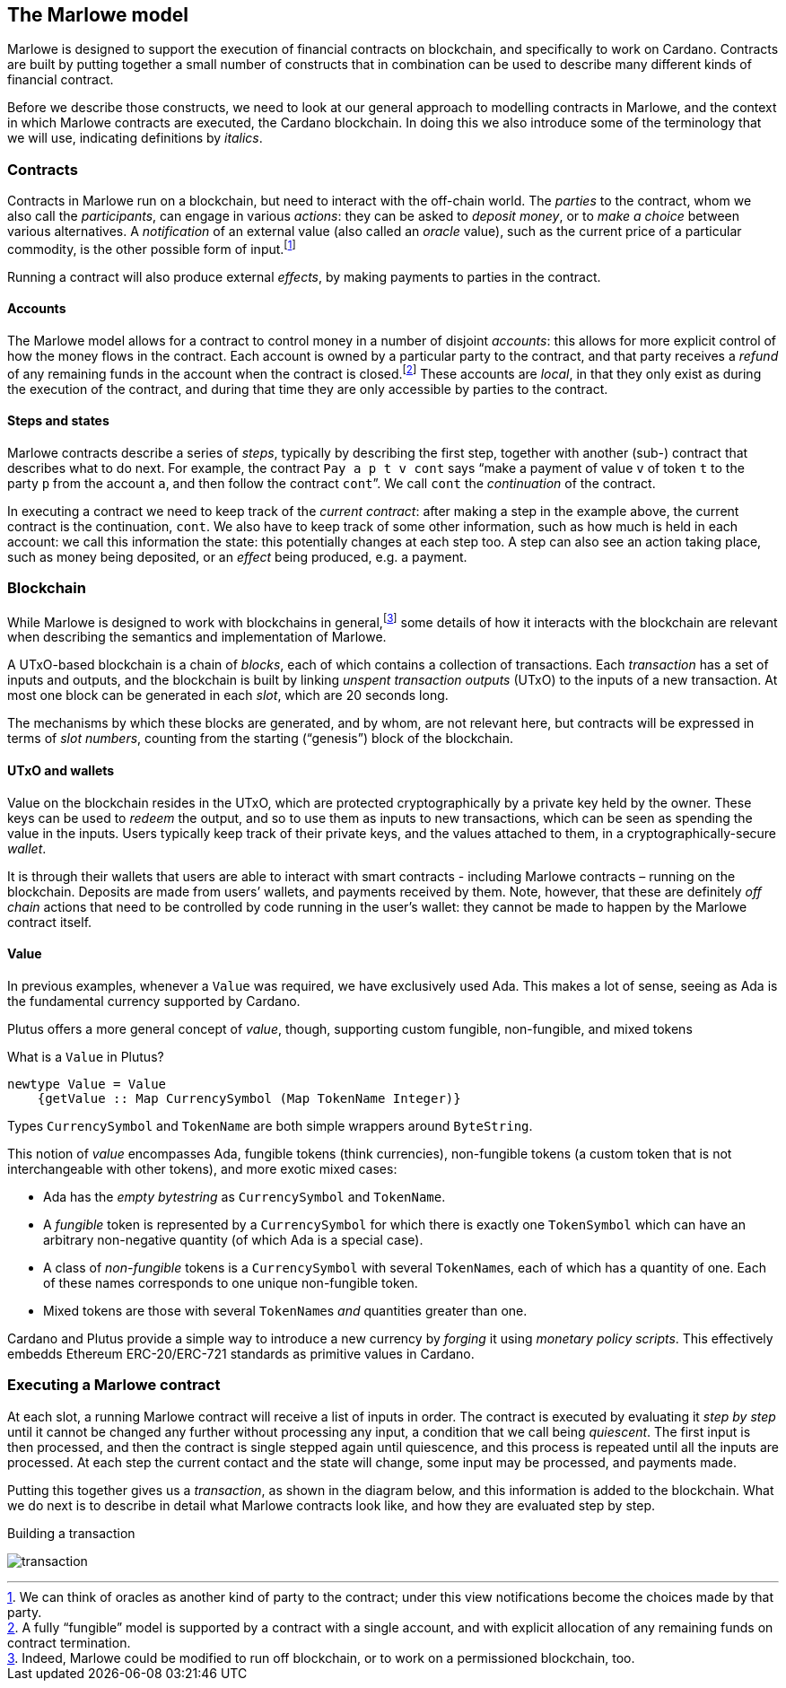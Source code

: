 ﻿[#marlowe-model]
== The Marlowe model

Marlowe is designed to support the execution of financial contracts on blockchain, and specifically to work on Cardano. Contracts are built by putting together a small number of constructs that in combination can be used to describe many different kinds of financial contract.

Before we describe those constructs, we need to look at our general approach to modelling contracts in Marlowe, and the context in which Marlowe contracts are executed, the Cardano blockchain. In doing this we also introduce some of the terminology that we will use, indicating definitions by _italics_.

=== Contracts

Contracts in Marlowe run on a blockchain, but need to interact with the off-chain world. The _parties_ to the contract, whom we also call the _participants_, can engage in various _actions_: they can be asked to _deposit money_, or to _make a choice_ between various alternatives. A _notification_ of an external value (also called an _oracle_ value), such as the current price of a particular commodity, is the other possible form of input.footnote:[We can think of oracles as another kind of party to the contract; under this view notifications become the choices made by that party.]

Running a contract will also produce external _effects_, by making payments to parties in the contract.

==== Accounts

The Marlowe model allows for a contract to control money in a number of disjoint _accounts_: this allows for more explicit control of how the money flows in the contract. Each account is owned by a particular party to the contract, and that party receives a _refund_ of any remaining funds in the account when the contract is closed.footnote:[A fully “fungible” model is supported by a contract with a single account, and with explicit allocation of any remaining funds on contract termination.] These accounts are _local_, in that they only exist as during the execution of the contract, and during that time they are only accessible by parties to the contract.

==== Steps and states

Marlowe contracts describe a series of _steps_, typically by describing the first step, together with another (sub-) contract that describes what to do next. For example, the contract  `Pay a p t v cont` says “make a payment of value `v` of token `t` to the party `p` from the account `a`, and then follow the contract `cont`”. We call `cont` the _continuation_ of the contract.

In executing a contract we need to keep track of the _current contract_: after making a step in the example above, the current contract is the continuation, `cont`. We also have to keep track of some other information, such as how much is held in each account: we call this information the state: this potentially changes at each step too. A step can also see an action taking place, such as money being deposited, or an _effect_ being produced, e.g. a payment.

=== Blockchain

While Marlowe is designed to work with blockchains in general,footnote:[Indeed, Marlowe could be modified to run off blockchain, or to work on a permissioned blockchain, too.] some details of how it interacts with the blockchain are relevant when describing the semantics and implementation of Marlowe.

A UTxO-based blockchain is a chain of _blocks_, each of which contains a collection of transactions. Each _transaction_ has a set of inputs and outputs, and the blockchain is built by linking _unspent transaction outputs_ (UTxO) to the inputs of a new transaction. At most one block can be generated in each _slot_, which are 20 seconds long.

The mechanisms by which these blocks are generated, and by whom, are not relevant here, but contracts will be expressed in terms of _slot numbers_, counting from the starting (“genesis”) block of the blockchain.

==== UTxO and wallets

Value on the blockchain resides in the UTxO, which are protected cryptographically by a private key held by the owner. These keys can be used to _redeem_ the output, and so to use them as inputs to new transactions, which can be seen as spending the value in the inputs. Users typically keep track of their private keys, and the values attached to them, in a cryptographically-secure _wallet_.

It is through their wallets that users are able to interact with smart contracts - including Marlowe contracts – running on the blockchain. Deposits are made from users’ wallets, and payments received by them. Note, however, that these are definitely _off chain_ actions that need to be controlled by code running in the user’s wallet: they cannot be made to happen by the Marlowe contract itself.

==== Value

In previous examples, whenever a `Value` was required, we have exclusively used Ada.
This makes a lot of sense, seeing as Ada is the fundamental currency supported by Cardano.

Plutus offers a more general concept of _value_, though,
supporting custom fungible, non-fungible, and mixed tokens

What is a `Value` in Plutus?

[source,haskell]
----
newtype Value = Value
    {getValue :: Map CurrencySymbol (Map TokenName Integer)}
----

Types `CurrencySymbol` and `TokenName` are both simple wrappers around
`ByteString`.

This notion of _value_ encompasses Ada, fungible tokens (think currencies),
non-fungible tokens (a custom token that is not interchangeable with other tokens), and
more exotic mixed cases:

* Ada has the _empty bytestring_ as `CurrencySymbol` and `TokenName`.
* A _fungible_ token is represented by a `CurrencySymbol` for which there is
  exactly one `TokenSymbol` which can have an arbitrary non-negative quantity (of which Ada is a
  special case).
* A class of _non-fungible_ tokens is a `CurrencySymbol` with several ``TokenName``s,
  each of which has a quantity of one. Each of these names corresponds to one
  unique non-fungible token.
* Mixed tokens are those with several ``TokenName``s _and_ quantities greater
  than one.

Cardano and Plutus provide a simple way to introduce a new currency by _forging_ it using
_monetary policy scripts_.
This effectively embedds Ethereum ERC-20/ERC-721 standards as primitive values in Cardano.

=== Executing a Marlowe contract

At each slot, a running Marlowe contract will receive a list of inputs in order. The contract is executed by evaluating it _step by step_ until it cannot be changed any further without processing any input, a condition that we call being _quiescent_. The first input is then processed, and then the contract is single stepped again until quiescence, and this process is repeated until all the inputs are processed. At each step the current contact and the state will change, some input may be processed, and payments made.

Putting this together gives us a _transaction_, as shown in the diagram below, and this information is added to the blockchain. What we do next is to describe in detail what Marlowe contracts look like, and how they are evaluated step by step.

.Building a transaction
[#img-transaction]
[caption="Figure 1: "]
image:transaction.svg[]

